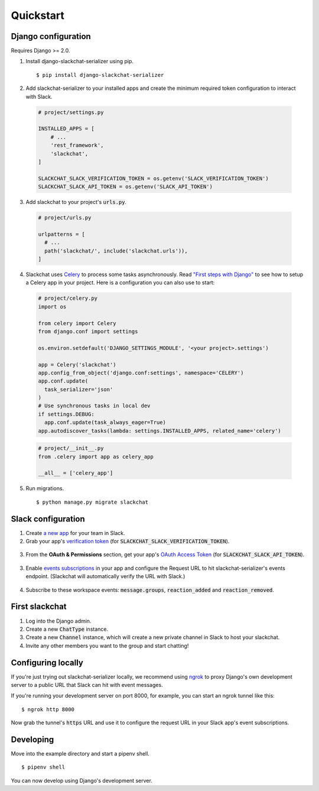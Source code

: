 Quickstart
==========


Django configuration
--------------------

Requires Django >= 2.0.

1. Install django-slackchat-serializer using pip.

  ::

    $ pip install django-slackchat-serializer

2. Add slackchat-serializer to your installed apps and create the minimum required token configuration to interact with Slack.

  .. code-block:: python

    # project/settings.py

    INSTALLED_APPS = [
        # ...
        'rest_framework',
        'slackchat',
    ]

    SLACKCHAT_SLACK_VERIFICATION_TOKEN = os.getenv('SLACK_VERIFICATION_TOKEN')
    SLACKCHAT_SLACK_API_TOKEN = os.getenv('SLACK_API_TOKEN')

3. Add slackchat to your project's :code:`urls.py`.

  .. code-block:: python

    # project/urls.py

    urlpatterns = [
      # ...
      path('slackchat/', include('slackchat.urls')),
    ]


4. Slackchat uses `Celery <http://docs.celeryproject.org/en/latest/getting-started/introduction.html>`_ to process some tasks asynchronously. Read `"First steps with Django" <http://docs.celeryproject.org/en/latest/django/first-steps-with-django.html>`_ to see how to setup a Celery app in your project. Here is a configuration you can also use to start:

  .. code-block:: python

    # project/celery.py
    import os

    from celery import Celery
    from django.conf import settings

    os.environ.setdefault('DJANGO_SETTINGS_MODULE', '<your project>.settings')

    app = Celery('slackchat')
    app.config_from_object('django.conf:settings', namespace='CELERY')
    app.conf.update(
      task_serializer='json'
    )
    # Use synchronous tasks in local dev
    if settings.DEBUG:
      app.conf.update(task_always_eager=True)
    app.autodiscover_tasks(lambda: settings.INSTALLED_APPS, related_name='celery')

  .. code-block:: python

    # project/__init__.py
    from .celery import app as celery_app

    __all__ = ['celery_app']

5. Run migrations.

  ::

    $ python manage.py migrate slackchat

Slack configuration
--------------------


1. Create `a new app <https://api.slack.com/slack-apps>`_ for your team in Slack.

2. Grab your app's `verification token <https://api.slack.com/docs/token-types#verification_tokens>`_ (for :code:`SLACKCHAT_SLACK_VERIFICATION_TOKEN`).

  .. image:: ./images/verification.png
    :width: 500px

3. From the **OAuth & Permissions** section, get your app's `OAuth Access Token <https://api.slack.com/docs/token-types#user>`_ (for :code:`SLACKCHAT_SLACK_API_TOKEN`).

  .. image:: ./images/api-token.png
    :width: 500px


3. Enable `events subscriptions <https://api.slack.com/events-api>`_ in your app and configure the Request URL to hit slackchat-serializer's events endpoint. (Slackchat will automatically verify the URL with Slack.)

  .. image:: ./images/events.png
    :width: 500px

4. Subscribe to these workspace events: :code:`message.groups`, :code:`reaction_added` and :code:`reaction_removed`.

  .. image:: ./images/workspace-events.png
    :width: 500px


First slackchat
---------------

1. Log into the Django admin.

2. Create a new :code:`ChatType` instance.

3. Create a new :code:`Channel` instance, which will create a new private channel in Slack to host your slackchat.

4. Invite any other members you want to the group and start chatting!

Configuring locally
-------------------

If you're just trying out slackchat-serializer locally, we recommend using `ngrok <https://ngrok.com/>`_ to proxy Django's own development server to a public URL that Slack can hit with event messages.

If you're running your development server on port 8000, for example, you can start an ngrok tunnel like this:

::

  $ ngrok http 8000

Now grab the tunnel's :code:`https` URL and use it to configure the request URL in your Slack app's event subscriptions.

Developing
----------

Move into the example directory and start a pipenv shell.

::

  $ pipenv shell


You can now develop using Django's development server.

